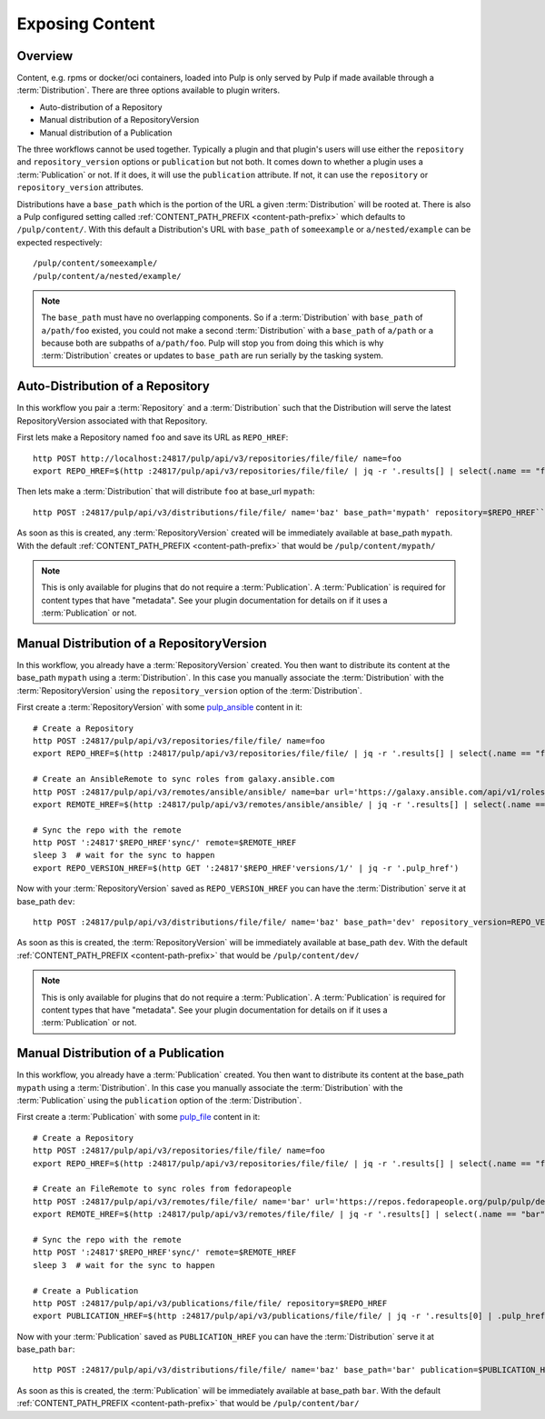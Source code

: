 Exposing Content
================

Overview
--------

Content, e.g. rpms or docker/oci containers, loaded into Pulp is only served by Pulp if made available
through a :term:`Distribution`. There are three options available to plugin writers.

* Auto-distribution of a Repository
* Manual distribution of a RepositoryVersion
* Manual distribution of a Publication

The three workflows cannot be used together. Typically a plugin and that plugin's users will use
either the ``repository`` and ``repository_version`` options or ``publication`` but not both. It
comes down to whether a plugin uses a :term:`Publication` or not. If it does, it will use the
``publication`` attribute. If not, it can use the ``repository`` or ``repository_version``
attributes.

Distributions have a ``base_path`` which is the portion of the URL a given :term:`Distribution` will
be rooted at. There is also a Pulp configured setting called :ref:`CONTENT_PATH_PREFIX <content-path-prefix>`
which defaults to ``/pulp/content/``. With this default a Distribution's URL with ``base_path`` of
``someexample`` or ``a/nested/example`` can be expected respectively::

    /pulp/content/someexample/
    /pulp/content/a/nested/example/


.. note::

    The ``base_path`` must have no overlapping components. So if a :term:`Distribution` with
    ``base_path`` of ``a/path/foo`` existed, you could not make a second :term:`Distribution` with a
    ``base_path`` of ``a/path`` or ``a`` because both are subpaths of ``a/path/foo``. Pulp will
    stop you from doing this which is why :term:`Distribution` creates or updates to ``base_path``
    are run serially by the tasking system.


Auto-Distribution of a Repository
---------------------------------

In this workflow you pair a :term:`Repository` and a :term:`Distribution` such that the Distribution
will serve the latest RepositoryVersion associated with that Repository.

First lets make a Repository named ``foo`` and save its URL as ``REPO_HREF``::

    http POST http://localhost:24817/pulp/api/v3/repositories/file/file/ name=foo
    export REPO_HREF=$(http :24817/pulp/api/v3/repositories/file/file/ | jq -r '.results[] | select(.name == "foo") | .pulp_href')

Then lets make a :term:`Distribution` that will distribute ``foo`` at base_url ``mypath``::

    http POST :24817/pulp/api/v3/distributions/file/file/ name='baz' base_path='mypath' repository=$REPO_HREF``

As soon as this is created, any :term:`RepositoryVersion` created will be immediately available at
base_path ``mypath``. With the default :ref:`CONTENT_PATH_PREFIX <content-path-prefix>` that would
be ``/pulp/content/mypath/``

.. note::

    This is only available for plugins that do not require a :term:`Publication`. A
    :term:`Publication` is required for content types that have "metadata". See your plugin
    documentation for details on if it uses a :term:`Publication` or not.


Manual Distribution of a RepositoryVersion
------------------------------------------

In this workflow, you already have a :term:`RepositoryVersion` created. You then want to distribute
its content at the base_path ``mypath`` using a :term:`Distribution`. In this case you manually
associate the :term:`Distribution` with the :term:`RepositoryVersion` using the
``repository_version`` option of the :term:`Distribution`.

First create a :term:`RepositoryVersion` with some `pulp_ansible <https://github.com/pulp/
pulp_ansible>`_ content in it::

    # Create a Repository
    http POST :24817/pulp/api/v3/repositories/file/file/ name=foo
    export REPO_HREF=$(http :24817/pulp/api/v3/repositories/file/file/ | jq -r '.results[] | select(.name == "foo") | .pulp_href')

    # Create an AnsibleRemote to sync roles from galaxy.ansible.com
    http POST :24817/pulp/api/v3/remotes/ansible/ansible/ name=bar url='https://galaxy.ansible.com/api/v1/roles/?namespace__name=elastic'
    export REMOTE_HREF=$(http :24817/pulp/api/v3/remotes/ansible/ansible/ | jq -r '.results[] | select(.name == "bar") | .pulp_href')

    # Sync the repo with the remote
    http POST ':24817'$REPO_HREF'sync/' remote=$REMOTE_HREF
    sleep 3  # wait for the sync to happen
    export REPO_VERSION_HREF=$(http GET ':24817'$REPO_HREF'versions/1/' | jq -r '.pulp_href')

Now with your :term:`RepositoryVersion` saved as ``REPO_VERSION_HREF`` you can have the
:term:`Distribution` serve it at base_path ``dev``::

    http POST :24817/pulp/api/v3/distributions/file/file/ name='baz' base_path='dev' repository_version=REPO_VERSION_HREF

As soon as this is created, the :term:`RepositoryVersion` will be immediately available at base_path
``dev``. With the default :ref:`CONTENT_PATH_PREFIX <content-path-prefix>` that would be
``/pulp/content/dev/``

.. note::

    This is only available for plugins that do not require a :term:`Publication`. A
    :term:`Publication` is required for content types that have "metadata". See your plugin
    documentation for details on if it uses a :term:`Publication` or not.


Manual Distribution of a Publication
------------------------------------

In this workflow, you already have a :term:`Publication` created. You then want to distribute its
content at the base_path ``mypath`` using a :term:`Distribution`. In this case you manually
associate the :term:`Distribution` with the :term:`Publication` using the ``publication`` option of
the :term:`Distribution`.

First create a :term:`Publication` with some `pulp_file <https://github.com/pulp/pulp_file>`_
content in it::

    # Create a Repository
    http POST :24817/pulp/api/v3/repositories/file/file/ name=foo
    export REPO_HREF=$(http :24817/pulp/api/v3/repositories/file/file/ | jq -r '.results[] | select(.name == "foo") | .pulp_href')

    # Create an FileRemote to sync roles from fedorapeople
    http POST :24817/pulp/api/v3/remotes/file/file/ name='bar' url='https://repos.fedorapeople.org/pulp/pulp/demo_repos/test_file_repo/PULP_MANIFEST'
    export REMOTE_HREF=$(http :24817/pulp/api/v3/remotes/file/file/ | jq -r '.results[] | select(.name == "bar") | .pulp_href')

    # Sync the repo with the remote
    http POST ':24817'$REPO_HREF'sync/' remote=$REMOTE_HREF
    sleep 3  # wait for the sync to happen

    # Create a Publication
    http POST :24817/pulp/api/v3/publications/file/file/ repository=$REPO_HREF
    export PUBLICATION_HREF=$(http :24817/pulp/api/v3/publications/file/file/ | jq -r '.results[0] | .pulp_href')

Now with your :term:`Publication` saved as ``PUBLICATION_HREF`` you can have the
:term:`Distribution` serve it at base_path ``bar``::

    http POST :24817/pulp/api/v3/distributions/file/file/ name='baz' base_path='bar' publication=$PUBLICATION_HREF

As soon as this is created, the :term:`Publication` will be immediately available at base_path
``bar``. With the default :ref:`CONTENT_PATH_PREFIX <content-path-prefix>` that would be
``/pulp/content/bar/``
